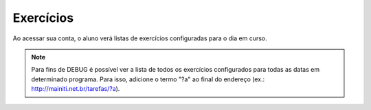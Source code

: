 Exercícios
==========

Ao acessar sua conta, o aluno verá listas de exercícios configuradas para o dia em curso.

.. note::
   
   Para fins de DEBUG é possível ver a lista de todos os exercícios configurados para todas as datas em determinado programa. Para isso, adicione o termo "?a" ao final do endereço (ex.: http://mainiti.net.br/tarefas/?a).

